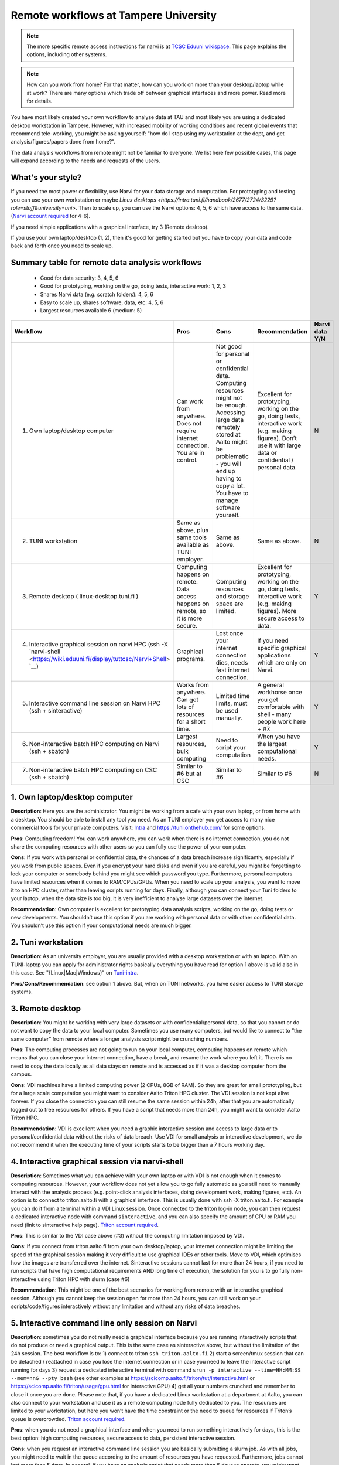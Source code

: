 =========================
Remote workflows at Tampere University
=========================

.. note::

   The more specific remote access instructions for narvi is at
   `TCSC Eduuni wikispace <https://wiki.eduuni.fi/display/tuttcsc/Connecting+to+cluster>`__. 
   This page explains the options, including other systems.


.. note::

   How can you work from home?  For that matter, how can you work on more than your desktop/laptop while at work?  There are many options which trade off between graphical interfaces and more power.  Read more for details.

You have most likely created your own workflow to analyse data at TAU and most likely you are using a dedicated desktop workstation in Tampere. However, with increased mobility of working conditions and recent global events that recommend tele-working, you might be asking yourself: "how do I stop using my workstation at the dept, and get analysis/figures/papers done from home?".

The data analysis workflows from remote might not be familiar to everyone. We list here few possible cases, this page will expand according to the needs and requests of the users.

What's your style?
------------------

If you need the most power or flexibility, use Narvi for your data storage and computation. For prototyping and testing you can use your own workstation or maybe `Linux desktops <https://intra.tuni.fi/handbook/2677/2724/3229?role=staff&university=uni>`. Then to scale up, you can use the Narvi options: 4, 5, 6 which have access to the same data. (`Narvi account required <https://wiki.eduuni.fi/display/tuttcsc/User+Account>`__ for 4-6).

If you need simple applications with a graphical interface, try 3 (Remote desktop).

If you use your own laptop/desktop (1, 2), then it's good for getting started but you have to copy your data and code back and forth once you need to scale up.

Summary table for remote data analysis workflows
------------------------------------------------

   * Good for data security: 3, 4, 5, 6
   * Good for prototyping, working on the go, doing tests, interactive work: 1, 2, 3
   * Shares Narvi data (e.g. scratch folders): 4, 5, 6
   * Easy to scale up, shares software, data, etc: 4, 5, 6
   * Largest resources available 6 (medium: 5)


.. list-table::
   :header-rows: 1

   * * Workflow
     * Pros
     * Cons
     * Recommendation
     * Narvi data Y/N
   * * 1. Own laptop/desktop computer
     * Can work from anywhere. Does not require internet connection.  You are in control.
     * Not good for personal or confidential data. Computing resources might not be enough. Accessing large data remotely stored at Aalto might be problematic - you will end up having to copy a lot.  You have to manage software yourself.
     * Excellent for prototyping, working on the go, doing tests, interactive work (e.g. making figures). Don’t use it with large data or confidential / personal data.
     * N
   * * 2. TUNI workstation
     * Same as above, plus same tools available as TUNI employer.
     * Same as above.
     * Same as above.
     * N
   * * 3. Remote desktop ( linux-desktop.tuni.fi )
     * Computing happens on remote. Data access happens on remote, so it is more secure.
     * Computing resources and storage space are limited.
     * Excellent for prototyping, working on the go, doing tests, interactive work (e.g. making figures). More secure access to data.
     * Y
   * * 4. Interactive graphical session on narvi HPC (ssh -X `narvi-shell <https://wiki.eduuni.fi/display/tuttcsc/Narvi+Shell> `__)
     * Graphical programs.
     * Lost once your internet connection dies, needs fast internet connection.
     * If you need specific graphical applications which are only on Narvi.
     * Y
   * * 5. Interactive command line session on Narvi HPC (ssh + sinteractive)
     * Works from anywhere.  Can get lots of resources for a short time.
     * Limited time limits, must be used manually.
     * A general workhorse once you get comfortable with shell - many people work here + #7.
     * Y
   * * 6. Non-interactive batch HPC computing on Narvi (ssh + sbatch)
     * Largest resources, bulk computing
     * Need to script your computation
     * When you have the largest computational needs.
     * Y
   * * 7. Non-interactive batch HPC computing on CSC (ssh + sbatch)
     * Similar to #6 but at CSC
     * Similar to #6
     * Similar to #6
     * N


1. Own laptop/desktop computer
------------------------------

**Description**: Here you are the administrator. You might be working from a cafe with your own laptop, or from home with a desktop. You should be able to install any tool you need. As an TUNI employer you get access to many nice commercial tools for your private computers. Visit: `Intra <https://intra.tuni.fi/handbook/2677/11307/3234?role=staff&university=uni>`__  and https://tuni.onthehub.com/  for some options. 

**Pros**: Computing freedom! You can work anywhere, you can work when there is no internet connection, you do not share the computing resources with other users so you can fully use the power of your computer.

**Cons**: If you work with personal or confidential data, the chances of a data breach increase significantly, especially if you work from public spaces. Even if you encrypt your hard disks and even if you are careful, you might be forgetting to lock your computer or somebody behind you might see which password you type. Furthermore, personal computers have limited resources when it comes to RAM/CPUs/GPUs. When you need to scale up your analysis, you want to move it to an HPC cluster, rather than leaving scripts running for days. Finally, although you can connect your Tuni folders to your laptop, when the data size is too big, it is very inefficient to analyse large datasets over the internet.

**Recommendation**: Own computer is excellent for prototyping data analysis scripts, working on the go, doing tests or new developments. You shouldn’t use this option if you are working with personal data or with other confidential data. You shouldn’t use this option if your computational needs are much bigger.

2. Tuni workstation
---------------

**Description**: As an university employer, you are usually provided with a desktop workstation or with an laptop. With an TUNI-laptop you can apply for administrator rights basically everything you have read for option 1 above is valid also in this case.  See "{Linux|Mac|Windows}" on `Tuni-intra <https://intra.tuni.fi/handbook/2677/2724?role=staff&university=uni>`__.

**Pros/Cons/Recommendation**: see option 1 above.  But, when on TUNI networks, you have easier access to TUNI storage systems.

3. Remote desktop
----------------------------------

**Description**: You might be working with very large datasets or with confidential/personal data, so that you cannot or do not want to copy the data to your local computer. Sometimes you use many computers, but would like to connect to “the same computer” from remote where a longer analysis script might be crunching numbers. 

**Pros**: The computing processes are not going to run on your local computer, computing happens on remote which means that you can close your internet connection, have a break, and resume the work where you left it. There is no need to copy the data locally as all data stays on remote and is accessed as if it was a desktop computer from the campus.

**Cons**: VDI machines have a limited computing power (2 CPUs, 8GB of RAM). So they are great for small prototyping, but for a large scale computation you might want to consider Aalto Triton HPC cluster. The VDI session is not kept alive forever. If you close the connection you can still resume the same session within 24h, after that you are automatically logged out to free resources for others. If you have a script that needs more than 24h, you might want to consider Aalto Triton HPC.

**Recommendation**: VDI is excellent when you need a graphic interactive session and access to large data or to personal/confidential data without the risks of data breach. Use VDI for small analysis or interactive development, we do not recommend it when the executing time of your scripts starts to be bigger than a 7 hours working day.

4. Interactive graphical session via narvi-shell
----------------------------------------------

**Description**: Sometimes what you can achieve with your own laptop or with VDI is not enough when it comes to computing resources. However, your workflow does not yet allow you to go fully automatic as you still need to manually interact with the analysis process (e.g. point-click analysis interfaces, doing development work, making figures, etc). An option is to connect to triton.aalto.fi with a graphical interface. This is usually done with ssh -X triton.aalto.fi. For example you can do it from a terminal within a VDI Linux session. Once connected to the triton log-in node, you can then request a dedicated interactive node with command ``sinteractive``, and you can also specify the amount of CPU or RAM you need (link to sinteractive help page). `Triton account required <https://scicomp.aalto.fi/triton/accounts.html>`__.

**Pros**: This is similar to the VDI case above (#3) without the computing limitation imposed by VDI. 

**Cons**: If you connect from triton.aalto.fi from your own desktop/laptop, your internet connection might be limiting the speed of the graphical session making it very difficult to use graphical IDEs or other tools. Move to VDI, which optimises how the images are transferred over the internet. Sinteractive sessions cannot last for more than 24 hours, if you need to run scripts that have high computational requirements AND long time of execution, the solution for you is to go fully non-interactive using Triton HPC with slurm (case #6)

**Recommendation**: This might be one of the best scenarios for working from remote with an interactive graphical session. Although you cannot keep the session open for more than 24 hours, you can still work on your scripts/code/figures interactively without any limitation and without any risks of data breaches.


5. Interactive command line only session on Narvi
-----------------------------------------------------------------------

**Description**: sometimes you do not really need a graphical interface because you are running interactively scripts that do not produce or need a graphical output. This is the same case as sinteractive above, but without the limitation of the 24h session. The best workflow is to: 1) connect to triton ``ssh triton.aalto.fi`` 2) start a screen/tmux session that can be detached / reattached in case you lose the internet connection or in case you need to leave the interactive script running for days 3) request a dedicated interactive terminal with command ``srun -p interactive --time=HH:MM:SS --mem=nnG --pty bash`` (see other examples at https://scicomp.aalto.fi/triton/tut/interactive.html or https://scicomp.aalto.fi/triton/usage/gpu.html for interactive GPU) 4) get all your numbers crunched and remember to close it once you are done. Please note that, if you have a dedicated Linux workstation at a department at Aalto, you can also connect to your workstation and use it as a remote computing node fully dedicated to you. The resources are limited to your workstation, but here you won’t have the time constraint or the need to queue for resources if Triton’s queue is overcrowded. `Triton account required <https://scicomp.aalto.fi/triton/accounts.html>`__.

**Pros**: when you do not need a graphical interface and when you need to run something interactively for days, this is the best option: high computing resources, secure access to data, persistent interactive session. 

**Cons**: when you request an interactive command line session you are basically submitting a slurm job. As with all jobs, you might need to wait in the queue according to the amount of resources you have requested. Furthermore, jobs cannot last more than 5 days. In general, if you have an analysis script that needs more than 5 days to operate, you might want to identify if it can be parallelized or split into sub-parts with checkpoints.

**Recommendation**: this is the best option when you need long-lasting computing power and large data/confidential data access with interactive input from the user. This is useful once you have your analysis pipeline/code fully developed so that you can just run the scripts in command line mode. Post processing/figure making can then happen interactively once your analysis is over.

6. Non-interactive batch computing on Triton HPC
------------------------------------------------

**Description**: this is the case when no interactive input is needed to process your data. This is extremely useful when you are going to perform the same analysis code for hundreds of time. Please check more detailed descriptions at https://scicomp.aalto.fi/triton/index.html and if you havent, go through the tutorials https://scicomp.aalto.fi/triton/index.html#tutorials. `Triton account required <https://scicomp.aalto.fi/triton/accounts.html>`__.

**Pros**: when it comes to large scale data analysis, this is the most efficient way to do it. Having a fully non-interactive workflow also makes your analysis reproducible as it does not require any human input which can sometimes be the source of errors or other irreproducible/undocumented steps.

**Cons**: as this is a non-interactive workflow, this is not recommended for generating figures or with graphical tools that does not allow “batch” mode operations.

**Recommendation**: this is the best option when you need long-lasting parallel computing power and large data/confidential data access. This is also recommended from reproducibility/replicability perspective since, by fully removing human input, the workflow can be made fully replicable. 

7. Non-interactive batch HPC computing at CSC
---------------------------------------------

**Description**: this case is similar to #6. You can read/learn more about this option at https://research.csc.fi/guides

**Pro/Cons/Recommendation**: see #6.
